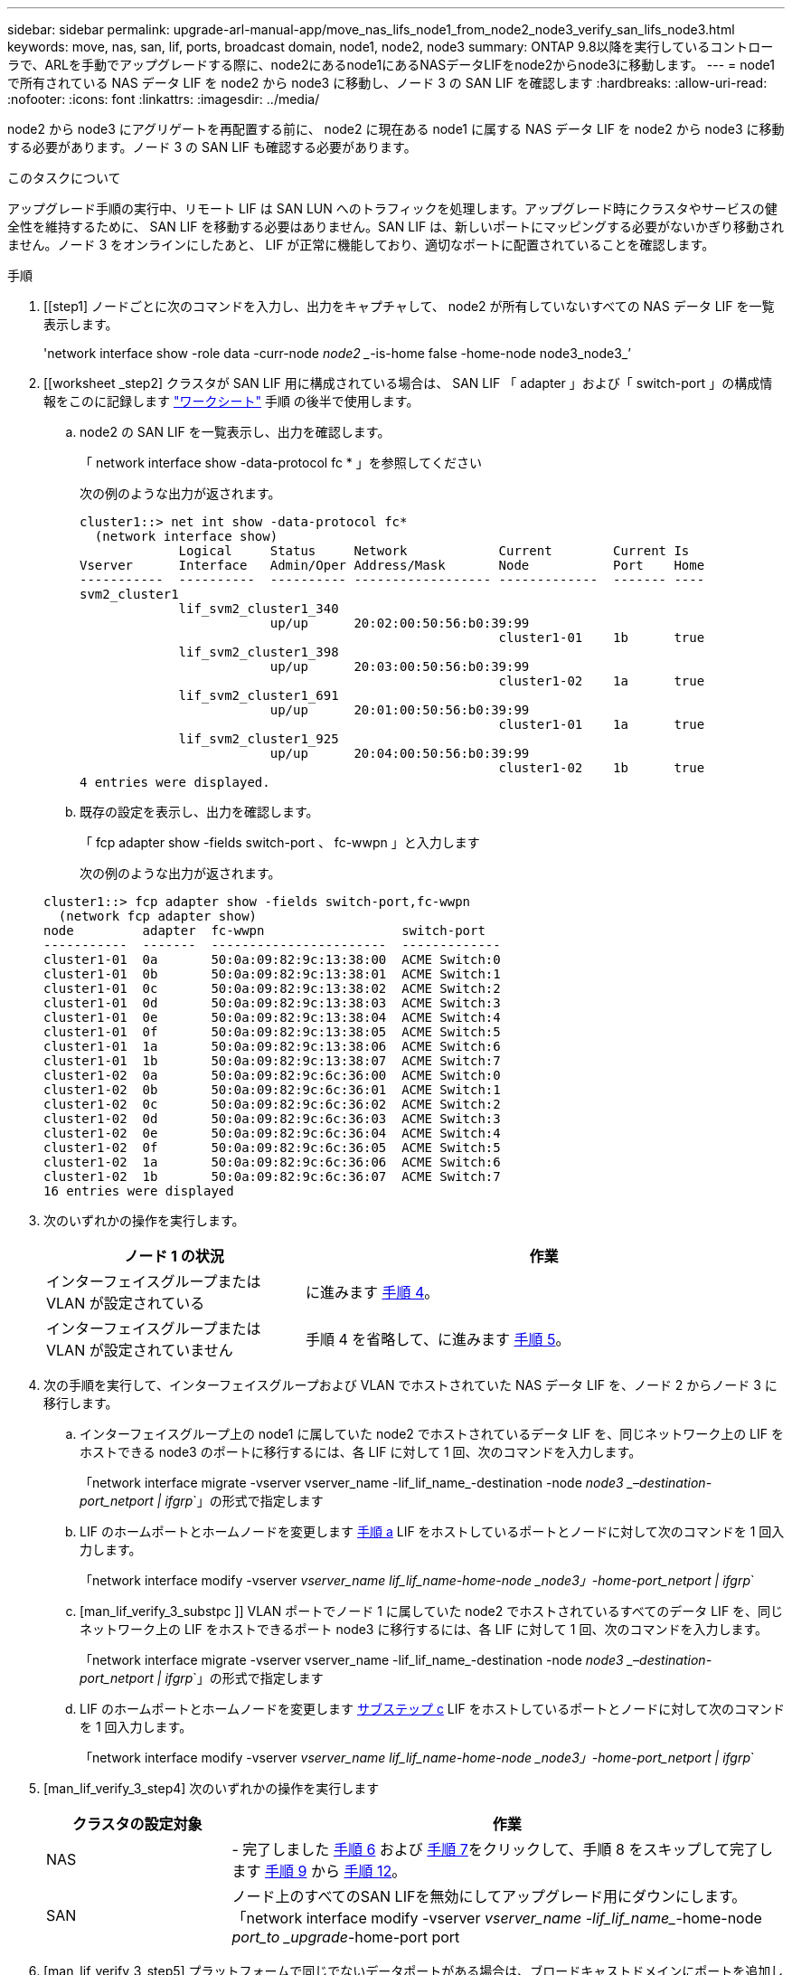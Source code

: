 ---
sidebar: sidebar 
permalink: upgrade-arl-manual-app/move_nas_lifs_node1_from_node2_node3_verify_san_lifs_node3.html 
keywords: move, nas, san, lif, ports, broadcast domain, node1, node2, node3 
summary: ONTAP 9.8以降を実行しているコントローラで、ARLを手動でアップグレードする際に、node2にあるnode1にあるNASデータLIFをnode2からnode3に移動します。 
---
= node1 で所有されている NAS データ LIF を node2 から node3 に移動し、ノード 3 の SAN LIF を確認します
:hardbreaks:
:allow-uri-read: 
:nofooter: 
:icons: font
:linkattrs: 
:imagesdir: ../media/


[role="lead"]
node2 から node3 にアグリゲートを再配置する前に、 node2 に現在ある node1 に属する NAS データ LIF を node2 から node3 に移動する必要があります。ノード 3 の SAN LIF も確認する必要があります。

.このタスクについて
アップグレード手順の実行中、リモート LIF は SAN LUN へのトラフィックを処理します。アップグレード時にクラスタやサービスの健全性を維持するために、 SAN LIF を移動する必要はありません。SAN LIF は、新しいポートにマッピングする必要がないかぎり移動されません。ノード 3 をオンラインにしたあと、 LIF が正常に機能しており、適切なポートに配置されていることを確認します。

.手順
. [[step1] ノードごとに次のコマンドを入力し、出力をキャプチャして、 node2 が所有していないすべての NAS データ LIF を一覧表示します。
+
'network interface show -role data -curr-node _node2 __-is-home false -home-node node3_node3_’

. [[worksheet _step2] クラスタが SAN LIF 用に構成されている場合は、 SAN LIF 「 adapter 」および「 switch-port 」の構成情報をこのに記録します link:worksheet_information_before_moving_san_lifs_node3.html["ワークシート"] 手順 の後半で使用します。
+
.. node2 の SAN LIF を一覧表示し、出力を確認します。
+
「 network interface show -data-protocol fc * 」を参照してください

+
次の例のような出力が返されます。

+
[listing]
----
cluster1::> net int show -data-protocol fc*
  (network interface show)
             Logical     Status     Network            Current        Current Is
Vserver      Interface   Admin/Oper Address/Mask       Node           Port    Home
-----------  ----------  ---------- ------------------ -------------  ------- ----
svm2_cluster1
             lif_svm2_cluster1_340
                         up/up      20:02:00:50:56:b0:39:99
                                                       cluster1-01    1b      true
             lif_svm2_cluster1_398
                         up/up      20:03:00:50:56:b0:39:99
                                                       cluster1-02    1a      true
             lif_svm2_cluster1_691
                         up/up      20:01:00:50:56:b0:39:99
                                                       cluster1-01    1a      true
             lif_svm2_cluster1_925
                         up/up      20:04:00:50:56:b0:39:99
                                                       cluster1-02    1b      true
4 entries were displayed.
----
.. 既存の設定を表示し、出力を確認します。
+
「 fcp adapter show -fields switch-port 、 fc-wwpn 」と入力します

+
次の例のような出力が返されます。

+
[listing]
----
cluster1::> fcp adapter show -fields switch-port,fc-wwpn
  (network fcp adapter show)
node         adapter  fc-wwpn                  switch-port
-----------  -------  -----------------------  -------------
cluster1-01  0a       50:0a:09:82:9c:13:38:00  ACME Switch:0
cluster1-01  0b       50:0a:09:82:9c:13:38:01  ACME Switch:1
cluster1-01  0c       50:0a:09:82:9c:13:38:02  ACME Switch:2
cluster1-01  0d       50:0a:09:82:9c:13:38:03  ACME Switch:3
cluster1-01  0e       50:0a:09:82:9c:13:38:04  ACME Switch:4
cluster1-01  0f       50:0a:09:82:9c:13:38:05  ACME Switch:5
cluster1-01  1a       50:0a:09:82:9c:13:38:06  ACME Switch:6
cluster1-01  1b       50:0a:09:82:9c:13:38:07  ACME Switch:7
cluster1-02  0a       50:0a:09:82:9c:6c:36:00  ACME Switch:0
cluster1-02  0b       50:0a:09:82:9c:6c:36:01  ACME Switch:1
cluster1-02  0c       50:0a:09:82:9c:6c:36:02  ACME Switch:2
cluster1-02  0d       50:0a:09:82:9c:6c:36:03  ACME Switch:3
cluster1-02  0e       50:0a:09:82:9c:6c:36:04  ACME Switch:4
cluster1-02  0f       50:0a:09:82:9c:6c:36:05  ACME Switch:5
cluster1-02  1a       50:0a:09:82:9c:6c:36:06  ACME Switch:6
cluster1-02  1b       50:0a:09:82:9c:6c:36:07  ACME Switch:7
16 entries were displayed
----


. [[step3]] 次のいずれかの操作を実行します。
+
[cols="35,65"]
|===
| ノード 1 の状況 | 作業 


| インターフェイスグループまたは VLAN が設定されている | に進みます <<man_lif_verify_3_step3,手順 4>>。 


| インターフェイスグループまたは VLAN が設定されていません | 手順 4 を省略して、に進みます <<man_lif_verify_3_step4,手順 5>>。 
|===
. [[man_lif_verify_3_step3]] 次の手順を実行して、インターフェイスグループおよび VLAN でホストされていた NAS データ LIF を、ノード 2 からノード 3 に移行します。
+
.. [[man_lif_verify_3_substpa]] インターフェイスグループ上の node1 に属していた node2 でホストされているデータ LIF を、同じネットワーク上の LIF をホストできる node3 のポートに移行するには、各 LIF に対して 1 回、次のコマンドを入力します。
+
「network interface migrate -vserver vserver_name -lif_lif_name_-destination -node _node3 _–destination-port_netport | ifgrp_`」の形式で指定します

.. LIF のホームポートとホームノードを変更します <<man_lif_verify_3_substepa,手順 a>> LIF をホストしているポートとノードに対して次のコマンドを 1 回入力します。
+
「network interface modify -vserver _vserver_name __ lif_lif_name__-home-node _node3」-home-port_netport | ifgrp_`

.. [man_lif_verify_3_substpc ]] VLAN ポートでノード 1 に属していた node2 でホストされているすべてのデータ LIF を、同じネットワーク上の LIF をホストできるポート node3 に移行するには、各 LIF に対して 1 回、次のコマンドを入力します。
+
「network interface migrate -vserver vserver_name -lif_lif_name_-destination -node _node3 _–destination-port_netport | ifgrp_`」の形式で指定します

.. LIF のホームポートとホームノードを変更します <<man_lif_verify_3_substepc,サブステップ c>> LIF をホストしているポートとノードに対して次のコマンドを 1 回入力します。
+
「network interface modify -vserver _vserver_name __ lif_lif_name__-home-node _node3」-home-port_netport | ifgrp_`



. [man_lif_verify_3_step4] 次のいずれかの操作を実行します
+
[cols="25,75"]
|===
| クラスタの設定対象 | 作業 


| NAS | - 完了しました <<man_lif_verify_3_step5,手順 6>> および <<man_lif_verify_3_step6,手順 7>>をクリックして、手順 8 をスキップして完了します <<man_lif_verify_3_step8,手順 9>> から <<man_lif_verify_3_step11,手順 12>>。 


| SAN | ノード上のすべてのSAN LIFを無効にしてアップグレード用にダウンにします。「network interface modify -vserver _vserver_name -lif_lif_name__-home-node _port_to _upgrade_-home-port port | ifgrp-status-admin down 
|===
. [man_lif_verify_3_step5] プラットフォームで同じでないデータポートがある場合は、ブロードキャストドメインにポートを追加します。
+
「network port broadcast-domain add -ports -ipspace_name_-broadcast-domain mgmt -ports_node：port_`

+
次の例は、ノード「 8200-1 」のポート「 e0a 」とノード「 8060-1 」のポート「 e0i 」を、 IPspace 「 Default 」内のブロードキャストドメイン「 mgmt 」に追加します。

+
[listing]
----
cluster::> network port broadcast-domain add-ports -ipspace Default -broadcast-domain mgmt -ports 8200-1:e0a, 8060-1:e0i
----
. [man_lif_verify_3_step6] それぞれの LIF に対して次のコマンドを 1 回入力して、各 NAS データ LIF を node3 に移行します。
+
「network interface migrate -vserver vserver_name -lif_lif_name_-destination -node _node3 __ destination-port_netport | ifgrp_`」の形式で指定します

. [man_lif_verify_3_step7] データ移行が永続的であることを確認します。
+
「network interface modify -vserver _vserver_name __ lif_lif_name_-home-port_netport | ifgrp _-home-node _node3 _

. [man_lif_verify_3_step8] SAN LIF が node3 の正しいポートにあることを確認します。
+
.. 次のコマンドを入力し、出力を確認します。
+
network interface show -data-protocol iscsi|fcp-home-node3_`

+
次の例のような出力が返されます。

+
[listing]
----
cluster::> net int show -data-protocol iscsi|fcp -home-node node3
              Logical     Status      Network             Current        Current  Is
 Vserver      Interface   Admin/Oper  Address/Mask        Node           Port     Home
 -----------  ----------  ----------  ------------------  -------------  -------  ----
 vs0
              a0a         up/down     10.63.0.53/24       node3          a0a      true
              data1       up/up       10.63.0.50/18       node3          e0c      true
              rads1       up/up       10.63.0.51/18       node3          e1a      true
              rads2       up/down     10.63.0.52/24       node3          e1b      true
 vs1
              lif1        up/up       172.17.176.120/24   node3          e0c      true
              lif2        up/up       172.17.176.121/24   node3          e1a      true
----
.. 「 fcp adapter show 」コマンドの出力と、のワークシートに記録した設定情報を比較して、新しい「 adapter 」および「 switch-port 」の設定が正しいことを確認します <<worksheet_step2,手順 2>>。
+
ノード 3 に新しい SAN LIF の設定を表示します。

+
「 fcp adapter show -fields switch-port 、 fc-wwpn 」と入力します

+
次の例のような出力が返されます。

+
[listing]
----
cluster1::> fcp adapter show -fields switch-port,fc-wwpn
  (network fcp adapter show)
node        adapter fc-wwpn                 switch-port
----------- ------- ----------------------- -------------
cluster1-01 0a      50:0a:09:82:9c:13:38:00 ACME Switch:0
cluster1-01 0b      50:0a:09:82:9c:13:38:01 ACME Switch:1
cluster1-01 0c      50:0a:09:82:9c:13:38:02 ACME Switch:2
cluster1-01 0d      50:0a:09:82:9c:13:38:03 ACME Switch:3
cluster1-01 0e      50:0a:09:82:9c:13:38:04 ACME Switch:4
cluster1-01 0f      50:0a:09:82:9c:13:38:05 ACME Switch:5
cluster1-01 1a      50:0a:09:82:9c:13:38:06 ACME Switch:6
cluster1-01 1b      50:0a:09:82:9c:13:38:07 ACME Switch:7
cluster1-02 0a      50:0a:09:82:9c:6c:36:00 ACME Switch:0
cluster1-02 0b      50:0a:09:82:9c:6c:36:01 ACME Switch:1
cluster1-02 0c      50:0a:09:82:9c:6c:36:02 ACME Switch:2
cluster1-02 0d      50:0a:09:82:9c:6c:36:03 ACME Switch:3
cluster1-02 0e      50:0a:09:82:9c:6c:36:04 ACME Switch:4
cluster1-02 0f      50:0a:09:82:9c:6c:36:05 ACME Switch:5
cluster1-02 1a      50:0a:09:82:9c:6c:36:06 ACME Switch:6
cluster1-02 1b      50:0a:09:82:9c:6c:36:07 ACME Switch:7
16 entries were displayed
----
+

NOTE: 新しい構成の SAN LIF が同じ「 switch-port 」に接続されたアダプタ上にない場合、ノードをリブートすると原因 がシステム停止状態になる可能性があります。

.. ノード 3 に、ノード 1 に存在しないポート上にある SAN LIF または SAN LIF のグループがある場合、または別のポートにマッピングする必要がある場合は、次の手順を実行して、ノード 3 の該当するポートにそれらの SAN LIF またはグループを移動します。
+
... LIF のステータスを「 down 」に設定します。
+
「 network interface modify -vserver _vserver_name __ -lif lif_name --status-admin down 」を参照してください

... ポートセットから LIF を削除します。
+
`portset remove -vserver_name_-portset_portset_name__-port-name _port_name_`

... 次のいずれかのコマンドを入力します。
+
**** 1 つの LIF を移動します。
+
「network interface modify -vserver _vserver_name __ lif_lif_name_-home-port_'」を指定します

**** 存在しない、または間違ったポート上のすべての LIF を新しいポートに移動します。
+
'network interface modify｛-home-node port_port_on_node1_-role data｝-home-node _new_home_port_on_node3 _`

**** LIF をポートセットに再度追加します。
+
`portset add -vserver_name_-portset_portset_name__-port-name _port_name_`

+

NOTE: SAN LIF は、元のポートとリンク速度が同じポートに移動する必要があります。







. ノードでトラフィックを許可して送信できるように、すべての LIF のステータスを「 up 」に変更します。
+
network interface modify -home-node port_name_--home-node3_life-status-admin upです

. いずれかのノードで次のコマンドを入力し、その出力を調べて、 LIF が正しいポートに移動されていること、およびいずれかのノードで次のコマンドを入力して LIF のステータスが「 up 」になっていることを確認します。
+
'network interface show -home-node node_node3 -- role data `

. [[man_lif_verify_3_step11]] いずれかの LIF が停止している場合は、次のコマンドを 1 回入力して、各 LIF について LIF の管理ステータスを「 up 」に設定します。
+
「 network interface modify -vserver vserver_name __ -lif LIF_name -status-admin up

. アップグレード後に行う AutoSupport メッセージを node1 のネットアップに送信します。
+
'system node AutoSupport invoke -node _node3_type all -message "node1 successfully upgraded from _platform_old_to _platform_new_"


